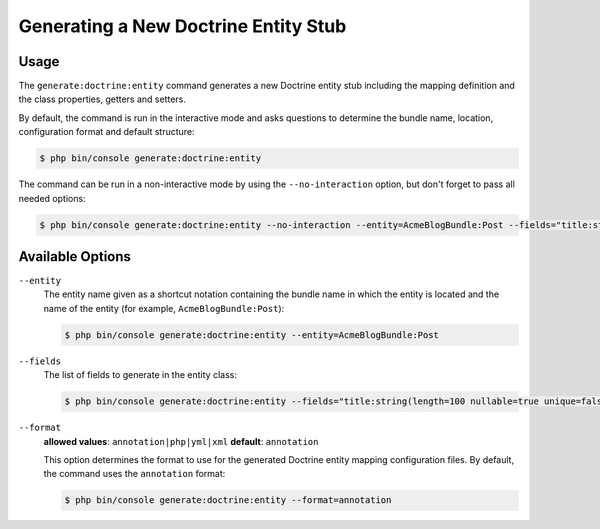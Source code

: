 Generating a New Doctrine Entity Stub
=====================================

Usage
-----

The ``generate:doctrine:entity`` command generates a new Doctrine entity stub
including the mapping definition and the class properties, getters and setters.

By default, the command is run in the interactive mode and asks questions to
determine the bundle name, location, configuration format and default structure:

.. code-block:: bash

    $ php bin/console generate:doctrine:entity

The command can be run in a non-interactive mode by using the ``--no-interaction``
option, but don't forget to pass all needed options:

.. code-block:: bash

    $ php bin/console generate:doctrine:entity --no-interaction --entity=AcmeBlogBundle:Post --fields="title:string(100) body:text" --format=xml

Available Options
-----------------

``--entity``
    The entity name given as a shortcut notation containing the bundle name
    in which the entity is located and the name of the entity (for example,
    ``AcmeBlogBundle:Post``):

    .. code-block:: bash

        $ php bin/console generate:doctrine:entity --entity=AcmeBlogBundle:Post

``--fields``
    The list of fields to generate in the entity class:

    .. code-block:: bash

        $ php bin/console generate:doctrine:entity --fields="title:string(length=100 nullable=true unique=false) body:text ranking:decimal(precision:10 scale:0)"

    .. versionadded:: 3.0
        Ability to pass named options to fields was added in version 3.0.
        Previously, only the ``string`` type was allowed to receive the length
        value as argument. Available options are ``length``, ``nullable``,
        ``unique``, ``precision`` and ``scale``.

``--format``
    **allowed values**: ``annotation|php|yml|xml`` **default**: ``annotation``

    This option determines the format to use for the generated Doctrine entity
    mapping configuration files. By default, the command uses the ``annotation``
    format:

    .. code-block:: bash

        $ php bin/console generate:doctrine:entity --format=annotation
